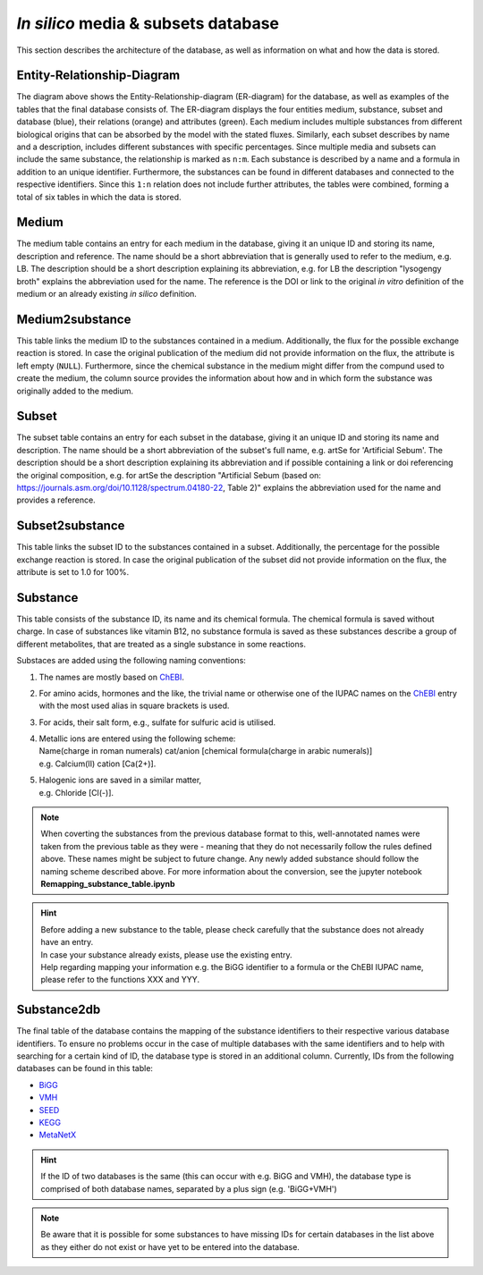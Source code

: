 *In silico* media & subsets database
====================================

This section describes the architecture of the database, as well as information on what and how the data is stored.

Entity-Relationship-Diagram
---------------------------

.. image:: ../images/ER_tables.png
  :align: center
  :width: 700
  :alt: Entity-Relationship-diagram for the database with exemplary tables.

The diagram above shows the Entity-Relationship-diagram \(ER-diagram\) for the database, as well as examples of the tables that the final database consists of.
The ER-diagram displays the four entities medium, substance, subset and database \(blue\), their relations \(orange\) and attributes \(green\). 
Each medium includes multiple substances from different biological origins that can be absorbed by the model with the stated fluxes.
Similarly, each subset describes by name and a description, includes different substances with specific percentages.
Since multiple media and subsets can include the same substance, the relationship is marked as ``n:m``. 
Each substance is described by a name and a formula in addition to an unique identifier. 
Furthermore, the substances can be found in different databases and connected to the respective identifiers. 
Since this ``1:n`` relation does not include further attributes, the tables were combined, forming a total of six tables in which the data is stored.

Medium
------

The medium table contains an entry for each medium in the database, giving it an unique ID and storing its name, description and reference.
The name should be a short abbreviation that is generally used to refer to the medium, e.g. LB.
The description should be a short description explaining its abbreviation, e.g. for LB the description "lysogengy broth" explains the abbreviation used for the name.
The reference is the DOI or link to the original *in vitro* definition of the medium or an already existing *in silico* definition.

Medium2substance
----------------

This table links the medium ID to the substances contained in a medium. Additionally, the flux for the possible exchange reaction is stored. 
In case the original publication of the medium did not provide information on the flux, the attribute is left empty \(``NULL``\).
Furthermore, since the chemical substance in the medium might differ from the compund used to create the medium, the column source provides the information about how and in which form the substance was originally added to the medium.

Subset
------

The subset table contains an entry for each subset in the database, giving it an unique ID and storing its name and 
description. The name should be a short abbreviation of the subset's full name, e.g. artSe for 'Artificial Sebum'. The 
description should be a short description explaining its abbreviation and if possible containing a link or doi 
referencing the original composition, e.g. for artSe the description "Artificial Sebum (based on: 
https://journals.asm.org/doi/10.1128/spectrum.04180-22, Table 2)" explains the abbreviation used for the name and 
provides a reference.

Subset2substance 
----------------

This table links the subset ID to the substances contained in a subset. Additionally, the percentage for the possible 
exchange reaction is stored. In case the original publication of the subset did not provide information on the flux, 
the attribute is set to 1.0 for 100%.

Substance 
---------

This table consists of the substance ID, its name and its chemical formula. 
The chemical formula is saved without charge. 
In case of substances like vitamin B12, no substance formula is saved as these substances describe a group of different metabolites, 
that are treated as a single substance in some reactions.

Substaces are added using the following naming conventions:

1. The names are mostly based on `ChEBI <https://www.ebi.ac.uk/chebi/init.do>`__.
2. For amino acids, hormones and the like, the trivial name or otherwise one of the IUPAC names on the `ChEBI <https://www.ebi.ac.uk/chebi/init.do>`__ entry with the most used alias in square brackets is used.
3. For acids, their salt form, e.g., sulfate for sulfuric acid is utilised.
4. | Metallic ions are entered using the following scheme: 
   | Name\(charge in roman numerals\) cat/anion \[chemical formula\(charge in arabic numerals\)\]
   | e.g. Calcium\(II\) cation \[Ca\(2+\)\].
5. | Halogenic ions are saved in a similar matter,
   | e.g. Chloride \[Cl\(-\)\].

.. note::
    When coverting the substances from the previous database format to this, well-annotated names were taken from the
    previous table as they were - meaning that they do not necessarily follow the rules defined above. 
    These names might be subject to future change. 
    Any newly added substance should follow the naming scheme described above.
    For more information about the conversion, see the jupyter notebook **Remapping_substance_table.ipynb**

.. hint::
    | Before adding a new substance to the table, please check carefully that the substance does not already have an entry.
    | In case your substance already exists, please use the existing entry.
    | Help regarding mapping your information e.g. the BiGG identifier to a formula or the ChEBI IUPAC name, please refer to the functions XXX and YYY.


Substance2db
------------

The final table of the database contains the mapping of the substance identifiers to their respective various database identifiers. 
To ensure no problems occur in the case of multiple databases with the same identifiers and to help with searching for a certain kind of ID, the database type is stored in an additional column.
Currently, IDs from the following databases can be found in this table:

- `BiGG <http://bigg.ucsd.edu/>`__
- `VMH <https://www.vmh.life/#home>`__
- `SEED <https://modelseed.org/biochem/compounds>`__
- `KEGG <https://www.genome.jp/kegg/compound/>`__
- `MetaNetX <https://www.metanetx.org/>`__

.. hint::
    If the ID of two databases is the same (this can occur with e.g. BiGG and VMH), 
    the database type is comprised of both database names, separated by a plus sign (e.g. 'BiGG+VMH')

.. note::
    Be aware that it is possible for some substances to have missing IDs for certain databases in the list above as they either do not exist or have yet to be entered into the database.
